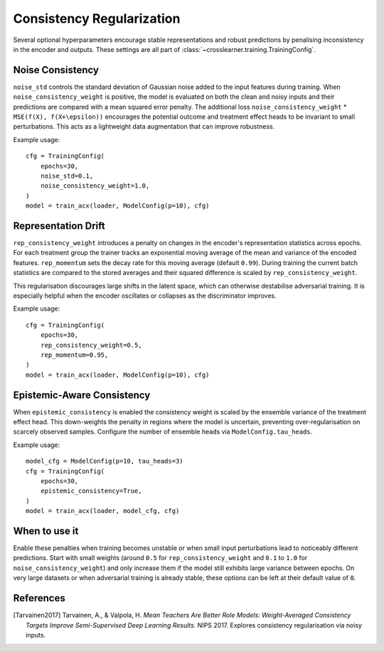 Consistency Regularization
==========================

Several optional hyperparameters encourage stable representations and robust predictions
by penalising inconsistency in the encoder and outputs.
These settings are all part of :class:`~crosslearner.training.TrainingConfig`.

Noise Consistency
-----------------

``noise_std`` controls the standard deviation of Gaussian noise added to the
input features during training.  When ``noise_consistency_weight`` is positive,
the model is evaluated on both the clean and noisy inputs and their predictions
are compared with a mean squared error penalty.  The additional loss
``noise_consistency_weight`` \* ``MSE(f(X), f(X+\epsilon))`` encourages the
potential outcome and treatment effect heads to be invariant to small
perturbations.  This acts as a lightweight data augmentation that can improve
robustness.

Example usage::

   cfg = TrainingConfig(
       epochs=30,
       noise_std=0.1,
       noise_consistency_weight=1.0,
   )
   model = train_acx(loader, ModelConfig(p=10), cfg)

Representation Drift
--------------------

``rep_consistency_weight`` introduces a penalty on changes in the encoder's
representation statistics across epochs.  For each treatment group the trainer
tracks an exponential moving average of the mean and variance of the encoded
features.  ``rep_momentum`` sets the decay rate for this moving average
(default ``0.99``).  During training the current batch statistics are compared
to the stored averages and their squared difference is scaled by
``rep_consistency_weight``.

This regularisation discourages large shifts in the latent space, which can
otherwise destabilise adversarial training.  It is especially helpful when the
encoder oscillates or collapses as the discriminator improves.

Example usage::

   cfg = TrainingConfig(
       epochs=30,
       rep_consistency_weight=0.5,
       rep_momentum=0.95,
   )
   model = train_acx(loader, ModelConfig(p=10), cfg)

Epistemic-Aware Consistency
--------------------------

When ``epistemic_consistency`` is enabled the consistency weight is scaled
by the ensemble variance of the treatment effect head. This down-weights the
penalty in regions where the model is uncertain, preventing over-regularisation
on scarcely observed samples. Configure the number of ensemble heads via
``ModelConfig.tau_heads``.

Example usage::

   model_cfg = ModelConfig(p=10, tau_heads=3)
   cfg = TrainingConfig(
       epochs=30,
       epistemic_consistency=True,
   )
   model = train_acx(loader, model_cfg, cfg)

When to use it
--------------

Enable these penalties when training becomes unstable or when small input
perturbations lead to noticeably different predictions.  Start with small
weights (around ``0.5`` for ``rep_consistency_weight`` and ``0.1`` to ``1.0``
for ``noise_consistency_weight``) and only increase them if the model still
exhibits large variance between epochs.  On very large datasets or when
adversarial training is already stable, these options can be left at their
default value of ``0``.

References
----------

.. [Tarvainen2017] Tarvainen, A., & Valpola, H. *Mean Teachers Are Better Role
   Models: Weight-Averaged Consistency Targets Improve Semi-Supervised Deep
   Learning Results.* NIPS 2017. Explores consistency regularisation via noisy
   inputs.

